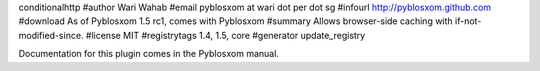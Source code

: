 conditionalhttp
#author Wari Wahab
#email pyblosxom at wari dot per dot sg
#infourl http://pyblosxom.github.com
#download As of Pyblosxom 1.5 rc1, comes with Pyblosxom
#summary Allows browser-side caching with if-not-modified-since.
#license MIT
#registrytags 1.4, 1.5, core
#generator update_registry

Documentation for this plugin comes in the Pyblosxom manual.
